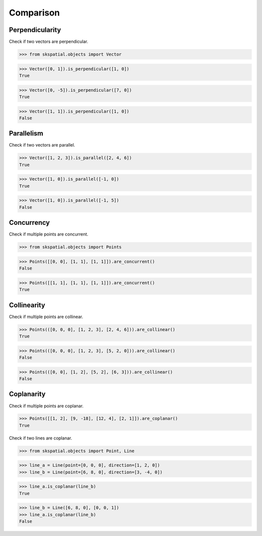 
Comparison
==========


Perpendicularity
----------------

Check if two vectors are perpendicular.

>>> from skspatial.objects import Vector

>>> Vector([0, 1]).is_perpendicular([1, 0])
True

>>> Vector([0, -5]).is_perpendicular([7, 0])
True

>>> Vector([1, 1]).is_perpendicular([1, 0])
False


Parallelism
-----------

Check if two vectors are parallel.

>>> Vector([1, 2, 3]).is_parallel([2, 4, 6])
True

>>> Vector([1, 0]).is_parallel([-1, 0])
True

>>> Vector([1, 0]).is_parallel([-1, 5])
False


Concurrency
------------

Check if multiple points are concurrent.

>>> from skspatial.objects import Points

>>> Points([[0, 0], [1, 1], [1, 1]]).are_concurrent()
False

>>> Points([[1, 1], [1, 1], [1, 1]]).are_concurrent()
True


Collinearity
------------

Check if multiple points are collinear.

>>> Points(([0, 0, 0], [1, 2, 3], [2, 4, 6])).are_collinear()
True

>>> Points(([0, 0, 0], [1, 2, 3], [5, 2, 0])).are_collinear()
False

>>> Points(([0, 0], [1, 2], [5, 2], [6, 3])).are_collinear()
False


Coplanarity
-----------

Check if multiple points are coplanar.

>>> Points([[1, 2], [9, -18], [12, 4], [2, 1]]).are_coplanar()
True


Check if two lines are coplanar.

>>> from skspatial.objects import Point, Line

>>> line_a = Line(point=[0, 0, 0], direction=[1, 2, 0])
>>> line_b = Line(point=[6, 8, 0], direction=[3, -4, 0])

>>> line_a.is_coplanar(line_b)
True

>>> line_b = Line([6, 8, 0], [0, 0, 1])
>>> line_a.is_coplanar(line_b)
False


